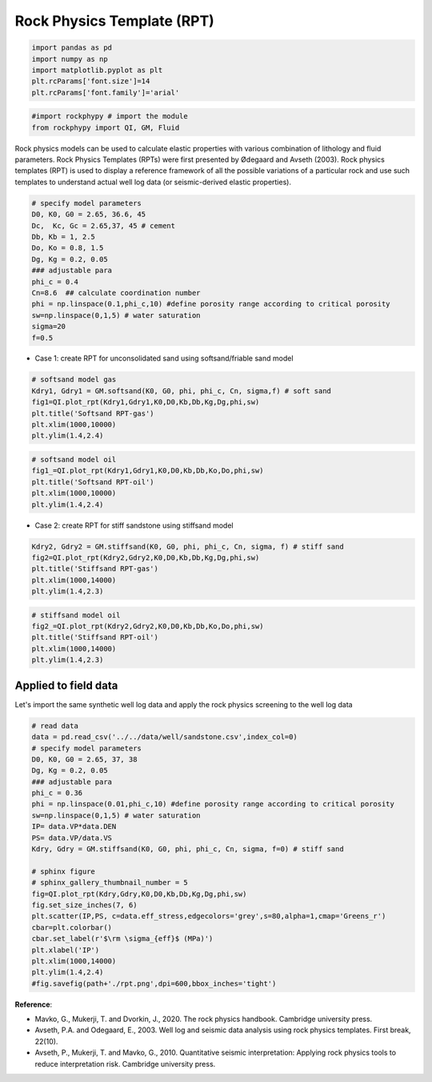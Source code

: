 
.. DO NOT EDIT.
.. THIS FILE WAS AUTOMATICALLY GENERATED BY SPHINX-GALLERY.
.. TO MAKE CHANGES, EDIT THE SOURCE PYTHON FILE:
.. "advanced_examples\Rock_physics_template.py"
.. LINE NUMBERS ARE GIVEN BELOW.

.. only:: html

    .. note::
        :class: sphx-glr-download-link-note

        :ref:`Go to the end <sphx_glr_download_advanced_examples_Rock_physics_template.py>`
        to download the full example code

.. rst-class:: sphx-glr-example-title

.. _sphx_glr_advanced_examples_Rock_physics_template.py:


Rock Physics Template (RPT)
===========================

.. GENERATED FROM PYTHON SOURCE LINES 6-14

.. code-block:: python3


    import pandas as pd 
    import numpy as np 
    import matplotlib.pyplot as plt
    plt.rcParams['font.size']=14
    plt.rcParams['font.family']='arial'









.. GENERATED FROM PYTHON SOURCE LINES 15-21

.. code-block:: python3



    #import rockphypy # import the module 
    from rockphypy import QI, GM, Fluid 









.. GENERATED FROM PYTHON SOURCE LINES 22-24

Rock physics models can be used to calculate elastic properties with various combination of lithology and fluid parameters. Rock Physics Templates (RPTs) were first presented by Ødegaard and Avseth (2003).  Rock physics templates (RPT) is used to display a reference framework of all the possible variations of a particular rock and use such templates to understand actual well log data (or seismic-derived elastic properties). 


.. GENERATED FROM PYTHON SOURCE LINES 26-43

.. code-block:: python3




    # specify model parameters
    D0, K0, G0 = 2.65, 36.6, 45
    Dc,  Kc, Gc = 2.65,37, 45 # cement
    Db, Kb = 1, 2.5
    Do, Ko = 0.8, 1.5
    Dg, Kg = 0.2, 0.05
    ### adjustable para
    phi_c = 0.4
    Cn=8.6  ## calculate coordination number 
    phi = np.linspace(0.1,phi_c,10) #define porosity range according to critical porosity
    sw=np.linspace(0,1,5) # water saturation
    sigma=20
    f=0.5








.. GENERATED FROM PYTHON SOURCE LINES 44-46

- Case 1: create RPT for unconsolidated sand using softsand/friable sand model 


.. GENERATED FROM PYTHON SOURCE LINES 49-59

.. code-block:: python3



    # softsand model gas
    Kdry1, Gdry1 = GM.softsand(K0, G0, phi, phi_c, Cn, sigma,f) # soft sand 
    fig1=QI.plot_rpt(Kdry1,Gdry1,K0,D0,Kb,Db,Kg,Dg,phi,sw) 
    plt.title('Softsand RPT-gas')  
    plt.xlim(1000,10000)
    plt.ylim(1.4,2.4)





.. image-sg:: /advanced_examples/images/sphx_glr_Rock_physics_template_001.png
   :alt: Softsand RPT-gas
   :srcset: /advanced_examples/images/sphx_glr_Rock_physics_template_001.png
   :class: sphx-glr-single-img


.. rst-class:: sphx-glr-script-out

 .. code-block:: none


    (1.4, 2.4)



.. GENERATED FROM PYTHON SOURCE LINES 60-68

.. code-block:: python3



    # softsand model oil
    fig1_=QI.plot_rpt(Kdry1,Gdry1,K0,D0,Kb,Db,Ko,Do,phi,sw) 
    plt.title('Softsand RPT-oil')  
    plt.xlim(1000,10000)
    plt.ylim(1.4,2.4)




.. image-sg:: /advanced_examples/images/sphx_glr_Rock_physics_template_002.png
   :alt: Softsand RPT-oil
   :srcset: /advanced_examples/images/sphx_glr_Rock_physics_template_002.png
   :class: sphx-glr-single-img


.. rst-class:: sphx-glr-script-out

 .. code-block:: none


    (1.4, 2.4)



.. GENERATED FROM PYTHON SOURCE LINES 69-71

- Case 2: create RPT for stiff sandstone using stiffsand model 


.. GENERATED FROM PYTHON SOURCE LINES 73-82

.. code-block:: python3



    Kdry2, Gdry2 = GM.stiffsand(K0, G0, phi, phi_c, Cn, sigma, f) # stiff sand
    fig2=QI.plot_rpt(Kdry2,Gdry2,K0,D0,Kb,Db,Kg,Dg,phi,sw) 
    plt.title('Stiffsand RPT-gas')  
    plt.xlim(1000,14000)
    plt.ylim(1.4,2.3)





.. image-sg:: /advanced_examples/images/sphx_glr_Rock_physics_template_003.png
   :alt: Stiffsand RPT-gas
   :srcset: /advanced_examples/images/sphx_glr_Rock_physics_template_003.png
   :class: sphx-glr-single-img


.. rst-class:: sphx-glr-script-out

 .. code-block:: none


    (1.4, 2.3)



.. GENERATED FROM PYTHON SOURCE LINES 83-91

.. code-block:: python3



    # stiffsand model oil
    fig2_=QI.plot_rpt(Kdry2,Gdry2,K0,D0,Kb,Db,Ko,Do,phi,sw) 
    plt.title('Stiffsand RPT-oil')  
    plt.xlim(1000,14000)
    plt.ylim(1.4,2.3)




.. image-sg:: /advanced_examples/images/sphx_glr_Rock_physics_template_004.png
   :alt: Stiffsand RPT-oil
   :srcset: /advanced_examples/images/sphx_glr_Rock_physics_template_004.png
   :class: sphx-glr-single-img


.. rst-class:: sphx-glr-script-out

 .. code-block:: none


    (1.4, 2.3)



.. GENERATED FROM PYTHON SOURCE LINES 92-96

Applied to field data 
^^^^^^^^^^^^^^^^^^^^^
Let's import the same synthetic well log data and apply the rock physics screening to the well log data 


.. GENERATED FROM PYTHON SOURCE LINES 98-124

.. code-block:: python3


    # read data
    data = pd.read_csv('../../data/well/sandstone.csv',index_col=0)
    # specify model parameters
    D0, K0, G0 = 2.65, 37, 38
    Dg, Kg = 0.2, 0.05
    ### adjustable para
    phi_c = 0.36
    phi = np.linspace(0.01,phi_c,10) #define porosity range according to critical porosity
    sw=np.linspace(0,1,5) # water saturation
    IP= data.VP*data.DEN
    PS= data.VP/data.VS 
    Kdry, Gdry = GM.stiffsand(K0, G0, phi, phi_c, Cn, sigma, f=0) # stiff sand

    # sphinx figure 
    # sphinx_gallery_thumbnail_number = 5
    fig=QI.plot_rpt(Kdry,Gdry,K0,D0,Kb,Db,Kg,Dg,phi,sw) 
    fig.set_size_inches(7, 6)
    plt.scatter(IP,PS, c=data.eff_stress,edgecolors='grey',s=80,alpha=1,cmap='Greens_r')
    cbar=plt.colorbar()
    cbar.set_label(r'$\rm \sigma_{eff}$ (MPa)')
    plt.xlabel('IP')  
    plt.xlim(1000,14000)
    plt.ylim(1.4,2.4)
    #fig.savefig(path+'./rpt.png',dpi=600,bbox_inches='tight')




.. image-sg:: /advanced_examples/images/sphx_glr_Rock_physics_template_005.png
   :alt: Rock physics template
   :srcset: /advanced_examples/images/sphx_glr_Rock_physics_template_005.png
   :class: sphx-glr-single-img


.. rst-class:: sphx-glr-script-out

 .. code-block:: none


    (1.4, 2.4)



.. GENERATED FROM PYTHON SOURCE LINES 125-133

**Reference**: 

- Mavko, G., Mukerji, T. and Dvorkin, J., 2020. The rock physics handbook. Cambridge university press.

- Avseth, P.A. and Odegaard, E., 2003. Well log and seismic data analysis using rock physics templates. First break, 22(10).

- Avseth, P., Mukerji, T. and Mavko, G., 2010. Quantitative seismic interpretation: Applying rock physics tools to reduce interpretation risk. Cambridge university press.



.. rst-class:: sphx-glr-timing

   **Total running time of the script:** ( 0 minutes  0.591 seconds)


.. _sphx_glr_download_advanced_examples_Rock_physics_template.py:

.. only:: html

  .. container:: sphx-glr-footer sphx-glr-footer-example




    .. container:: sphx-glr-download sphx-glr-download-python

      :download:`Download Python source code: Rock_physics_template.py <Rock_physics_template.py>`

    .. container:: sphx-glr-download sphx-glr-download-jupyter

      :download:`Download Jupyter notebook: Rock_physics_template.ipynb <Rock_physics_template.ipynb>`


.. only:: html

 .. rst-class:: sphx-glr-signature

    `Gallery generated by Sphinx-Gallery <https://sphinx-gallery.github.io>`_
